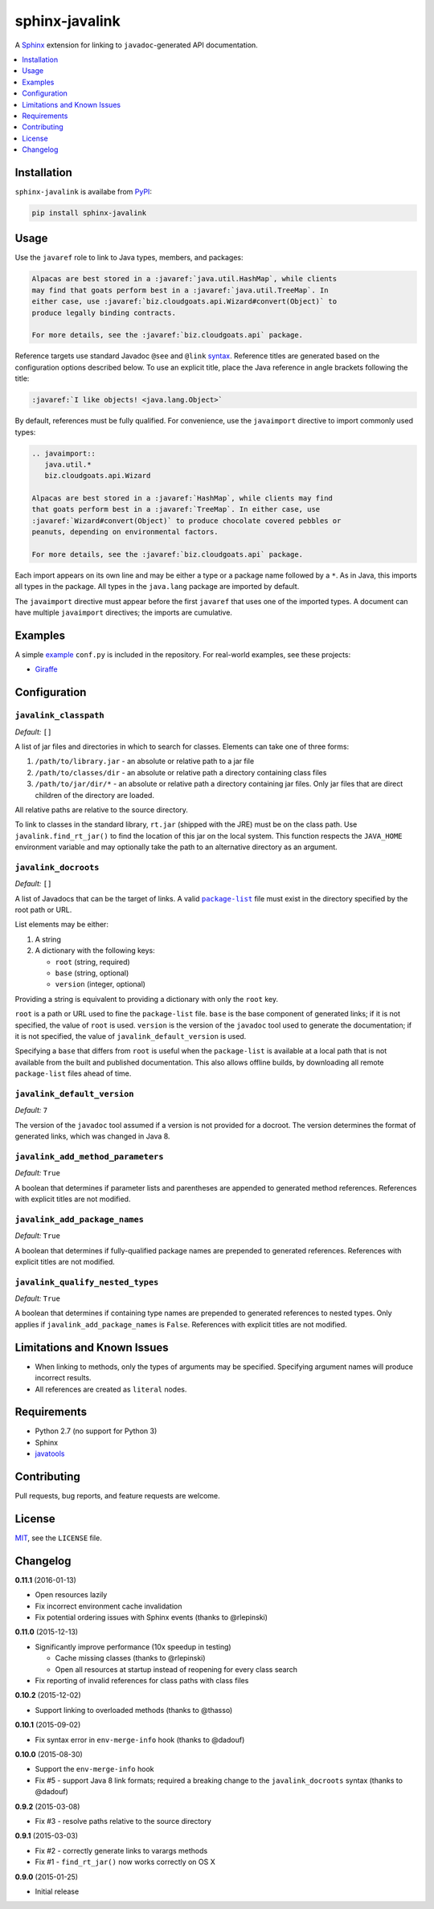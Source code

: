 ***************
sphinx-javalink
***************

A Sphinx_ extension for linking to ``javadoc``-generated API documentation.

.. _Sphinx: http://sphinx-doc.org/

.. contents::
   :local:
   :depth: 1
   :backlinks: none

Installation
============

``sphinx-javalink`` is availabe from PyPI_:

.. code-block:: console

    pip install sphinx-javalink

.. _PyPI: https://pypi.python.org/pypi/sphinx-javalink

Usage
=====

Use the ``javaref`` role to link to Java types, members, and packages:

.. code-block:: rst

    Alpacas are best stored in a :javaref:`java.util.HashMap`, while clients
    may find that goats perform best in a :javaref:`java.util.TreeMap`. In
    either case, use :javaref:`biz.cloudgoats.api.Wizard#convert(Object)` to
    produce legally binding contracts.

    For more details, see the :javaref:`biz.cloudgoats.api` package.

Reference targets use standard Javadoc ``@see`` and ``@link`` syntax_.
Reference titles are generated based on the configuration options described
below. To use an explicit title, place the Java reference in angle brackets
following the title:

.. code-block:: rst

    :javaref:`I like objects! <java.lang.Object>`

By default, references must be fully qualified. For convenience, use the
``javaimport`` directive to import commonly used types:

.. code-block:: rst

    .. javaimport::
       java.util.*
       biz.cloudgoats.api.Wizard

    Alpacas are best stored in a :javaref:`HashMap`, while clients may find
    that goats perform best in a :javaref:`TreeMap`. In either case, use
    :javaref:`Wizard#convert(Object)` to produce chocolate covered pebbles or
    peanuts, depending on environmental factors.

    For more details, see the :javaref:`biz.cloudgoats.api` package.

Each import appears on its own line and may be either a type or a package name
followed by a ``*``. As in Java, this imports all types in the package. All
types in the ``java.lang`` package are imported by default.

The ``javaimport`` directive must appear before the first ``javaref`` that uses
one of the imported types. A document can have multiple ``javaimport``
directives; the imports are cumulative.

.. _syntax: http://docs.oracle.com/javase/7/docs/technotes/tools/windows/javadoc.html#see

Examples
========

A simple example_ ``conf.py`` is included in the repository. For real-world
examples, see these projects:

- Giraffe_

.. _example: examples/conf.py
.. _Giraffe: https://github.com/palantir/giraffe

Configuration
=============

``javalink_classpath``
^^^^^^^^^^^^^^^^^^^^^^

*Default:* ``[]``

A list of jar files and directories in which to search for classes.  Elements
can take one of three forms:

1. ``/path/to/library.jar`` - an absolute or relative path to a jar file
2. ``/path/to/classes/dir`` - an absolute or relative path a directory
   containing class files
3. ``/path/to/jar/dir/*`` - an absolute or relative path a directory containing
   jar files. Only jar files that are direct children of the directory are
   loaded.

All relative paths are relative to the source directory.

To link to classes in the standard library, ``rt.jar`` (shipped with the JRE)
must be on the class path. Use ``javalink.find_rt_jar()`` to find the location
of this jar on the local system. This function respects the ``JAVA_HOME``
environment variable and may optionally take the path to an alternative
directory as an argument.

``javalink_docroots``
^^^^^^^^^^^^^^^^^^^^^

*Default:* ``[]``

A list of Javadocs that can be the target of links. A valid |package-list|_
file must exist in the directory specified by the root path or URL.

List elements may be either:

1. A string
2. A dictionary with the following keys:

   - ``root`` (string, required)
   - ``base`` (string, optional)
   - ``version`` (integer, optional)

Providing a string is equivalent to providing a dictionary with only the
``root`` key.

``root`` is a path or URL used to fine the ``package-list`` file. ``base`` is
the base component of generated links; if it is not specified, the value of
``root`` is used. ``version`` is the version of the ``javadoc`` tool used to
generate the documentation; if it is not specified, the value of
``javalink_default_version`` is used.

Specifying a ``base`` that differs from ``root`` is useful when the
``package-list`` is available at a local path that is not available from the
built and published documentation. This also allows offline builds, by
downloading all remote ``package-list`` files ahead of time.

.. |package-list| replace:: ``package-list``
.. _package-list: http://docs.oracle.com/javase/7/docs/technotes/tools/windows/javadoc.html#linkpackagelist

``javalink_default_version``
^^^^^^^^^^^^^^^^^^^^^^^^^^^^

*Default:* ``7``

The version of the ``javadoc`` tool assumed if a version is not provided for a
docroot. The version determines the format of generated links, which was
changed in Java 8.

``javalink_add_method_parameters``
^^^^^^^^^^^^^^^^^^^^^^^^^^^^^^^^^^

*Default:* ``True``

A boolean that determines if parameter lists and parentheses are appended to
generated method references. References with explicit titles are not modified.

``javalink_add_package_names``
^^^^^^^^^^^^^^^^^^^^^^^^^^^^^^

*Default:* ``True``

A boolean that determines if fully-qualified package names are prepended to
generated references. References with explicit titles are not modified.

``javalink_qualify_nested_types``
^^^^^^^^^^^^^^^^^^^^^^^^^^^^^^^^^

*Default:* ``True``

A boolean that determines if containing type names are prepended to generated
references to nested types. Only applies if ``javalink_add_package_names`` is
``False``. References with explicit titles are not modified.

Limitations and Known Issues
============================

- When linking to methods, only the types of arguments may be specified.
  Specifying argument names will produce incorrect results.
- All references are created as ``literal`` nodes.

Requirements
============

- Python 2.7 (no support for Python 3)
- Sphinx
- `javatools <https://github.com/obriencj/python-javatools>`_

Contributing
============

Pull requests, bug reports, and feature requests are welcome.

License
=======

`MIT <http://opensource.org/licenses/MIT>`_, see the ``LICENSE`` file.

Changelog
=========

**0.11.1** (2016-01-13)

- Open resources lazily
- Fix incorrect environment cache invalidation
- Fix potential ordering issues with Sphinx events (thanks to @rlepinski)

**0.11.0** (2015-12-13)

- Significantly improve performance (10x speedup in testing)

  - Cache missing classes (thanks to @rlepinski)
  - Open all resources at startup instead of reopening for every class search

- Fix reporting of invalid references for class paths with class files

**0.10.2** (2015-12-02)

- Support linking to overloaded methods (thanks to @thasso)

**0.10.1** (2015-09-02)

- Fix syntax error in ``env-merge-info`` hook (thanks to @dadouf)

**0.10.0** (2015-08-30)

- Support the ``env-merge-info`` hook
- Fix #5 - support Java 8 link formats; required a breaking change to the
  ``javalink_docroots`` syntax (thanks to @dadouf)

**0.9.2** (2015-03-08)

- Fix #3 - resolve paths relative to the source directory

**0.9.1** (2015-03-03)

- Fix #2 - correctly generate links to varargs methods
- Fix #1 - ``find_rt_jar()`` now works correctly on OS X

**0.9.0** (2015-01-25)

- Initial release
